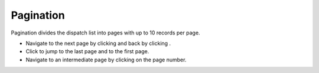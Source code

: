 ===========
Pagination
===========
Pagination divides the dispatch list into pages with up to 10 records per page.

.. |next| image:: ../images/navigate_next.png
    :width: 20px

.. |previous| image:: ../images/navigate_back.png
    :width: 20px

.. |skip first| image:: ../images/skip_first.png
    :width: 20px

.. |skip last| image:: ../images/skip_last.png
    :width: 20px

.. image:: ../images/dispatchlist_pagination.gif
   :align: center
   :width: 5000px

- Navigate to the next page by clicking |next| and back by clicking |previous|.
- Click |skip last| to jump to the last page and |skip first| to the first page.
- Navigate to an intermediate page by clicking on the page number.
